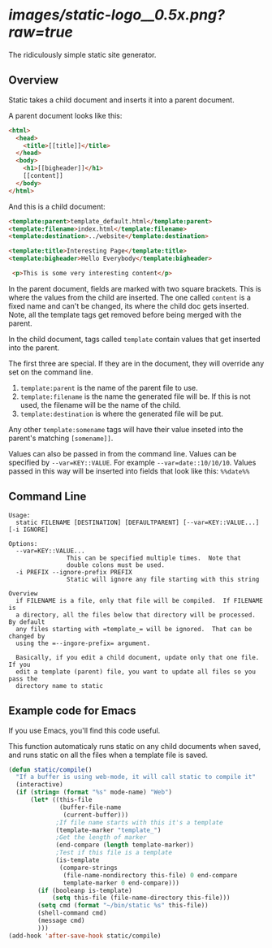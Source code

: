 
* [[images/static-logo__0.5x.png?raw=true]]
The ridiculously simple static site generator.


** Overview
Static takes a child document and inserts it into a parent document.

A parent document looks like this:
#+BEGIN_SRC html
<html>
  <head>
    <title>[[title]]</title>
  </head>
  <body>
    <h1>[[bigheader]]</h1>
    [[content]]
  </body>
</html>
#+END_SRC

And this is a child document:
#+BEGIN_SRC html
<template:parent>template_default.html</template:parent>
<template:filename>index.html</template:filename>
<template:destination>../website</template:destination>

<template:title>Interesting Page</template:title>
<template:bigheader>Hello Everybody</template:bigheader>

 <p>This is some very interesting content</p>
#+END_SRC

In the parent document, fields are marked with two square brackets.
This is where the values from the child are inserted.  The one called
=content= is a fixed name and can't be changed, its where the child doc
gets inserted.  Note, all the template tags get removed before being
merged with the parent.

In the child document, tags called =template= contain values that get
inserted into the parent.

The first three are special.  If they are in the document, they will
override any set on the command line.
  1. =template:parent= is the name of the parent file to use.
  2. =template:filename= is the name the generated file will be.  If
     this is not used, the filename will be the name of the child.
  3. =template:destination= is where the generated file will be put.

Any other =template:somename= tags will have their value inseted into the
parent's matching =[somename]]=.

Values can also be passed in from the command line.  Values can be
specified by =--var=KEY::VALUE=. For example =--var=date::10/10/10=.
Values passed in this way will be inserted into fields that look like
this:  =%%date%%=


** Command Line

#+BEGIN_EXAMPLE
Usage:
  static FILENAME [DESTINATION] [DEFAULTPARENT] [--var=KEY::VALUE...] [-i IGNORE]

Options:
  --var=KEY::VALUE...
                This can be specified multiple times.  Note that
                double colons must be used.
  -i PREFIX --ignore-prefix PREFIX
                Static will ignore any file starting with this string

Overview
  if FILENAME is a file, only that file will be compiled.  If FILENAME is
  a directory, all the files below that directory will be processed.  By default
  any files starting with =template_= will be ignored.  That can be changed by
  using the =--ingore-prefix= argument.

  Basically, if you edit a child document, update only that one file.  If you
  edit a template (parent) file, you want to update all files so you pass the
  directory name to static
#+END_EXAMPLE


** Example code for Emacs

If you use Emacs, you'll find this code useful.

This function automaticaly runs static on any child documents when
saved, and runs static on all the files when a template file is saved.

#+BEGIN_SRC emacs-lisp
(defun static/compile()
  "If a buffer is using web-mode, it will call static to compile it"
  (interactive)
  (if (string= (format "%s" mode-name) "Web")
      (let* ((this-file
              (buffer-file-name
               (current-buffer)))
             ;If file name starts with this it's a template
             (template-marker "template_")
             ;Get the length of marker
             (end-compare (length template-marker))
             ;Test if this file is a template
             (is-template
              (compare-strings
               (file-name-nondirectory this-file) 0 end-compare
               template-marker 0 end-compare)))
        (if (booleanp is-template)
            (setq this-file (file-name-directory this-file)))
        (setq cmd (format "~/bin/static %s" this-file))
        (shell-command cmd)
        (message cmd)
        )))
(add-hook 'after-save-hook static/compile)
#+END_SRC
